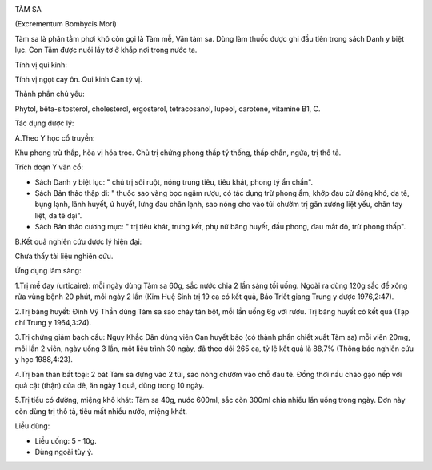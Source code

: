 |image0|

TÀM SA

(Excrementum Bombycis Mori)

Tàm sa là phân tằm phơi khô còn gọi là Tàm mễ, Văn tàm sa. Dùng làm
thuốc được ghi đầu tiên trong sách Danh y biệt lục. Con Tằm được nuôi
lấy tơ ở khắp nơi trong nước ta.

Tính vị qui kinh:

Tính vị ngọt cay ôn. Qui kinh Can tỳ vị.

Thành phần chủ yếu:

Phytol, bêta-sitosterol, cholesterol, ergosterol, tetracosanol, lupeol,
carotene, vitamine B1, C.

Tác dụng dược lý:

A.Theo Y học cổ truyền:

Khu phong trừ thấp, hòa vị hóa trọc. Chủ trị chứng phong thấp tý thống,
thấp chẩn, ngứa, trị thổ tả.

Trích đoạn Y văn cổ:

-  Sách Danh y biệt lục: " chủ trị sôi ruột, nóng trung tiêu, tiêu khát,
   phong tý ẩn chẩn".
-  Sách Bản thảo thập di: " thuốc sao vàng bọc ngâm rượu, có tác dụng
   trừ phong ẩm, khớp đau cử động khó, da tê, bụng lạnh, lãnh huyết, ứ
   huyết, lưng đau chân lạnh, sao nóng cho vào túi chườm trị gân xương
   liệt yếu, chân tay liệt, da tê dại".
-  Sách Bản thảo cương mục: " trị tiêu khát, trưng kết, phụ nữ băng
   huyết, đầu phong, đau mắt đỏ, trừ phong thấp".

B.Kết quả nghiên cứu dược lý hiện đại:

Chưa thấy tài liệu nghiên cứu.

Ứng dụng lâm sàng:

1.Trị mề đay (urticaire): mỗi ngày dùng Tàm sa 60g, sắc nước chia 2 lần
sáng tối uống. Ngoài ra dùng 120g sắc để xông rửa vùng bệnh 20 phút, mỗi
ngày 2 lần (Kim Huệ Sinh trị 19 ca có kết quả, Báo Triết giang Trung y
dược 1976,2:47).

2.Trị băng huyết: Đinh Vỹ Thần dùng Tàm sa sao cháy tán bột, mỗi lần
uống 6g với rượu. Trị băng huyết có kết quả (Tạp chí Trung y 1964,3:24).

3.Trị chứng giảm bạch cầu: Ngụy Khắc Dân dùng viên Can huyết bảo (có
thành phần chiết xuất Tàm sa) mỗi viên 20mg, mỗi lần 2 viên, ngày uống 3
lần, một liệu trình 30 ngày, đã theo dõi 265 ca, tỷ lệ kết quả là 88,7%
(Thông báo nghiên cứu y học 1988,4:23).

4.Trị bán thân bất toại: 2 bát Tàm sa đựng vào 2 túi, sao nóng chườm vào
chỗ đau tê. Đồng thời nấu cháo gạo nếp với quả cật (thận) của dê, ăn
ngày 1 quả, dùng trong 10 ngày.

5.Trị tiểu có đường, miệng khô khát: Tàm sa 40g, nước 600ml, sắc còn
300ml chia nhiều lần uống trong ngày. Đơn này còn dùng trị thổ tả, tiêu
mất nhiều nước, miệng khát.

Liều dùng:

-  Liều uống: 5 - 10g.
-  Dùng ngoài tùy ý.

.. |image0| image:: TAMSA.JPG
   :width: 50px
   :height: 50px
   :target: TAMSA_.HTM

